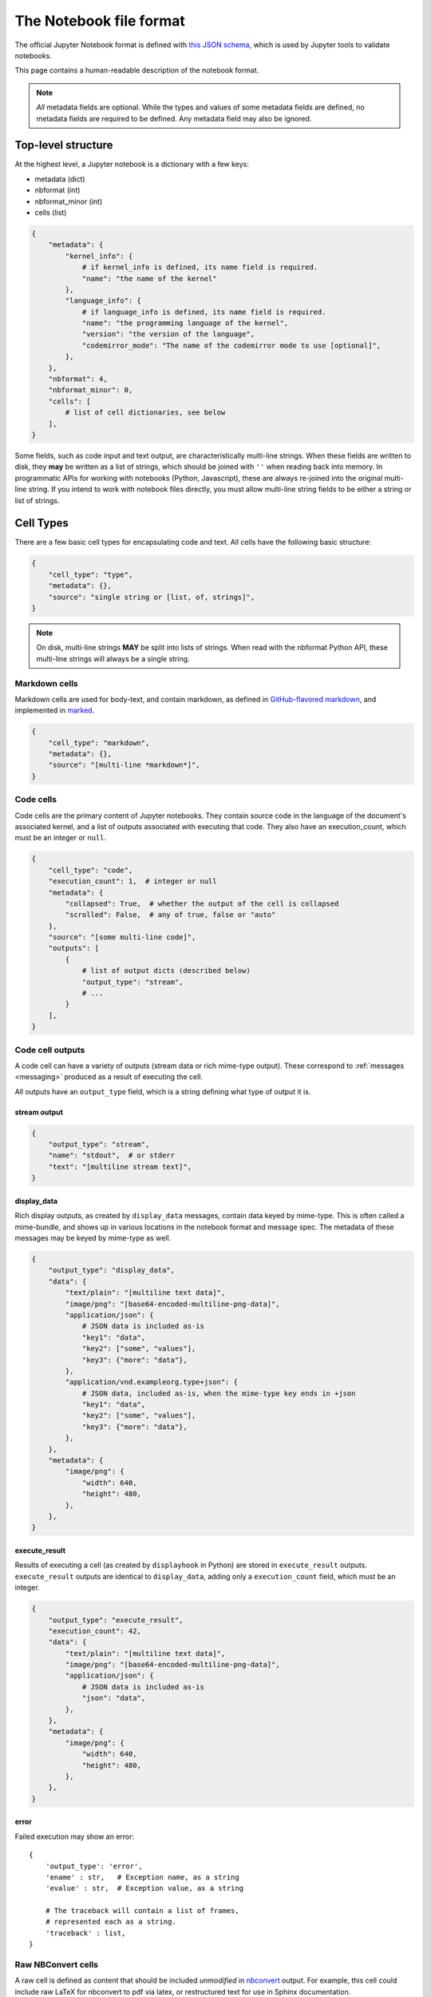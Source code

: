 .. _notebook_file_format:

========================
The Notebook file format
========================

The official Jupyter Notebook format is defined with
`this JSON schema <https://github.com/jupyter/nbformat/blob/master/nbformat/v4/nbformat.v4.schema.json>`_,
which is used by Jupyter tools to validate notebooks.

This page contains a human-readable description of the notebook format.

.. note::

    *All* metadata fields are optional.
    While the types and values of some metadata fields are defined,
    no metadata fields are required to be defined. Any metadata field
    may also be ignored.


Top-level structure
===================

At the highest level, a Jupyter notebook is a dictionary with a few keys:

- metadata (dict)
- nbformat (int)
- nbformat_minor (int)
- cells (list)

.. sourcecode:: python

    {
        "metadata": {
            "kernel_info": {
                # if kernel_info is defined, its name field is required.
                "name": "the name of the kernel"
            },
            "language_info": {
                # if language_info is defined, its name field is required.
                "name": "the programming language of the kernel",
                "version": "the version of the language",
                "codemirror_mode": "The name of the codemirror mode to use [optional]",
            },
        },
        "nbformat": 4,
        "nbformat_minor": 0,
        "cells": [
            # list of cell dictionaries, see below
        ],
    }

Some fields, such as code input and text output, are characteristically multi-line strings.
When these fields are written to disk, they **may** be written as a list of strings,
which should be joined with ``''`` when reading back into memory.
In programmatic APIs for working with notebooks (Python, Javascript),
these are always re-joined into the original multi-line string.
If you intend to work with notebook files directly,
you must allow multi-line string fields to be either a string or list of strings.


Cell Types
==========

There are a few basic cell types for encapsulating code and text.
All cells have the following basic structure:

.. sourcecode:: python

    {
        "cell_type": "type",
        "metadata": {},
        "source": "single string or [list, of, strings]",
    }

.. note::

    On disk, multi-line strings **MAY** be split into lists of strings.
    When read with the nbformat Python API,
    these multi-line strings will always be a single string.

Markdown cells
--------------

Markdown cells are used for body-text, and contain markdown,
as defined in `GitHub-flavored markdown`_, and implemented in marked_.

.. _GitHub-flavored markdown: https://help.github.com/articles/github-flavored-markdown
.. _marked: https://github.com/chjj/marked

.. sourcecode:: python

    {
        "cell_type": "markdown",
        "metadata": {},
        "source": "[multi-line *markdown*]",
    }

.. versionchanged:: nbformat 4.0

    Heading cells have been removed in favor of simple headings in markdown.


Code cells
----------

Code cells are the primary content of Jupyter notebooks.
They contain source code in the language of the document's associated kernel,
and a list of outputs associated with executing that code.
They also have an execution_count, which must be an integer or ``null``.

.. sourcecode:: python

    {
        "cell_type": "code",
        "execution_count": 1,  # integer or null
        "metadata": {
            "collapsed": True,  # whether the output of the cell is collapsed
            "scrolled": False,  # any of true, false or "auto"
        },
        "source": "[some multi-line code]",
        "outputs": [
            {
                # list of output dicts (described below)
                "output_type": "stream",
                # ...
            }
        ],
    }

.. versionchanged:: nbformat 4.0

    ``input`` was renamed to ``source``, for consistency among cell types.

.. versionchanged:: nbformat 4.0

    ``prompt_number`` renamed to ``execution_count``

Code cell outputs
-----------------

A code cell can have a variety of outputs (stream data or rich mime-type output).
These correspond to :ref:`messages <messaging>` produced as a result of executing the cell.

All outputs have an ``output_type`` field,
which is a string defining what type of output it is.


stream output
*************

.. sourcecode:: python

    {
        "output_type": "stream",
        "name": "stdout",  # or stderr
        "text": "[multiline stream text]",
    }

.. versionchanged:: nbformat 4.0

    The ``stream`` key was changed to ``name`` to match
    the stream message.

.. _display-data:

display_data
************

Rich display outputs, as created by ``display_data`` messages,
contain data keyed by mime-type. This is often called a mime-bundle,
and shows up in various locations in the notebook format and message spec.
The metadata of these messages may be keyed by mime-type as well.



.. sourcecode:: python

    {
        "output_type": "display_data",
        "data": {
            "text/plain": "[multiline text data]",
            "image/png": "[base64-encoded-multiline-png-data]",
            "application/json": {
                # JSON data is included as-is
                "key1": "data",
                "key2": ["some", "values"],
                "key3": {"more": "data"},
            },
            "application/vnd.exampleorg.type+json": {
                # JSON data, included as-is, when the mime-type key ends in +json
                "key1": "data",
                "key2": ["some", "values"],
                "key3": {"more": "data"},
            },
        },
        "metadata": {
            "image/png": {
                "width": 640,
                "height": 480,
            },
        },
    }


.. versionchanged:: nbformat 4.0

    ``application/json`` output is no longer double-serialized into a string.

.. versionchanged:: nbformat 4.0

    mime-types are used for keys, instead of a combination of short names (``text``)
    and mime-types, and are stored in a ``data`` key, rather than the top-level.
    i.e. ``output.data['image/png']`` instead of ``output.png``.


execute_result
**************

Results of executing a cell (as created by ``displayhook`` in Python)
are stored in ``execute_result`` outputs.
``execute_result`` outputs are identical to ``display_data``,
adding only a ``execution_count`` field, which must be an integer.

.. sourcecode:: python

    {
        "output_type": "execute_result",
        "execution_count": 42,
        "data": {
            "text/plain": "[multiline text data]",
            "image/png": "[base64-encoded-multiline-png-data]",
            "application/json": {
                # JSON data is included as-is
                "json": "data",
            },
        },
        "metadata": {
            "image/png": {
                "width": 640,
                "height": 480,
            },
        },
    }

.. versionchanged:: nbformat 4.0

    ``pyout`` renamed to ``execute_result``

.. versionchanged:: nbformat 4.0

    ``prompt_number`` renamed to ``execution_count``


error
*****

Failed execution may show an error::

    {
        'output_type': 'error',
        'ename' : str,   # Exception name, as a string
        'evalue' : str,  # Exception value, as a string

        # The traceback will contain a list of frames,
        # represented each as a string.
        'traceback' : list,
    }

.. versionchanged:: nbformat 4.0

    ``pyerr`` renamed to ``error``


.. _raw nbconvert cells:

Raw NBConvert cells
-------------------

.. _nbconvert: https://nbconvert.readthedocs.org

A raw cell is defined as content that should be included *unmodified* in `nbconvert`_ output.
For example, this cell could include raw LaTeX for nbconvert to pdf via latex,
or restructured text for use in Sphinx documentation.

The notebook authoring environment does not render raw cells.

The only logic in a raw cell is the ``format`` metadata field.
If defined, it specifies which nbconvert output format is the intended target
for the raw cell. When outputting to any other format,
the raw cell's contents will be excluded.
In the default case when this value is undefined,
a raw cell's contents will be included in any nbconvert output,
regardless of format.

.. sourcecode:: python

    {
        "cell_type": "raw",
        "metadata": {
            # the mime-type of the target nbconvert format.
            # nbconvert to formats other than this will exclude this cell.
            "format": "mime/type"
        },
        "source": "[some nbformat output text]",
    }


Cell attachments
----------------

Markdown and raw cells can have a number of attachments, typically inline
images that can be referenced in the markdown content of a cell. The ``attachments``
dictionary of a cell contains a set of mime-bundles (see :ref:`display_data`)
keyed by filename that represents the files attached to the cell.

.. note::

  The ``attachments`` dictionary is an optional field and can be undefined or empty if the cell does not have any attachments.


.. sourcecode:: python

    {
        "cell_type": "markdown",
        "metadata": {},
        "source": ["Here is an *inline* image ![inline image](attachment:test.png)"],
        "attachments": {"test.png": {"image/png": "base64-encoded-png-data"}},
    }


Cell ids
--------

Since the 4.5 schema release, all cells have an ``id`` field which must be a string of length
1-64 with alphanumeric, ``-``, and ``_`` as legal characters to use. These ids must be unique to
any given Notebook following the nbformat spec.

The full rules and guidelines for using cells ids is captured in the corresponding
`JEP Proposal <https://github.com/jupyter/enhancement-proposals/blob/master/62-cell-id/cell-id.md>`_.

If attempting to add similar support to other languages supporting notebooks specs, this
`Example PR <https://github.com/jupyter/nbformat/pull/189>`_ can be used as a reference to follow.


Backward-compatible changes
===========================

The notebook format is an evolving format. When backward-compatible changes are made,
the notebook format minor version is incremented. When backward-incompatible changes are made,
the major version is incremented.

As of nbformat 4.x, backward-compatible changes include:

- new fields in any dictionary (notebook, cell, output, metadata, etc.)
- new cell types
- new output types

New cell or output types will not be rendered in versions that do not recognize them,
but they will be preserved.


Because the nbformat python package used to be less strict about validating
notebook files, two features have been backported from nbformat 4.x to
nbformat 4.0. These are:

* ``attachment`` top-level keys in the Markdown and raw cell types
  (backported from nbformat 4.1)
* Mime-bundle attributes are JSON data if the mime-type key ends in ``+json``
  (backported from nbformat 4.2)

These backports ensure that any valid nbformat 4.4 file is also a valid
nbformat 4.0 file.

Metadata
========

Metadata is a place that you can put arbitrary JSONable information about
your notebook, cell, or output. Because it is a shared namespace,
any custom metadata should use a sufficiently unique namespace,
such as ``metadata.kaylees_md.foo = "bar"``.

Metadata fields officially defined for Jupyter notebooks are listed here:

Notebook metadata
-----------------

The following metadata keys are defined at the notebook level:

=========== =============== ==============
Key         Value           Interpretation
=========== =============== ==============
kernelspec  dict            A :ref:`kernel specification <kernelspecs>`
authors     list of dicts   A list of authors of the document
=========== =============== ==============

A notebook's authors is a list of dictionaries containing information about each author of the notebook.
Currently, only the name is required.
Additional fields may be added.

.. sourcecode:: python

    nb.metadata.authors = [
        {
            "name": "Fernando Perez",
        },
        {
            "name": "Brian Granger",
        },
    ]

Cell metadata
-------------

Official Jupyter metadata, as used by Jupyter frontends should be placed in the
``metadata.jupyter`` namespace, for example ``metadata.jupyter.foo = "bar"``.

The following metadata keys are defined at the cell level:

=========== =============== ==============
Key         Value           Interpretation
=========== =============== ==============
collapsed   bool            Whether the cell's output container should be collapsed
scrolled    bool or 'auto'  Whether the cell's output is scrolled, unscrolled, or autoscrolled
deletable   bool            If False, prevent deletion of the cell
editable    bool            If False, prevent editing of the cell (by definition, this also prevents deleting the cell)
format      'mime/type'     The mime-type of a :ref:`Raw NBConvert Cell <raw nbconvert cells>`
name        str             A name for the cell. Should be unique across the notebook. Uniqueness must be verified outside of the json schema.
tags        list of str     A list of string tags on the cell. Commas are not allowed in a tag
jupyter     dict            A namespace holding jupyter specific fields. See docs below for more details
execution   dict            A namespace holding execution specific fields. See docs below for more details
=========== =============== ==============

The following metadata keys are defined at the cell level within the ``jupyter`` namespace

=============== =============== ==============
Key             Value           Interpretation
=============== =============== ==============
source_hidden   bool            Whether the cell's source should be shown
outputs_hidden  bool            Whether the cell's outputs should be shown
=============== =============== ==============

The following metadata keys are defined at the cell level within the ``execution`` namespace.
These are lower level fields capturing common kernel message timestamps for better visibility
in applications where needed. Most users will not look at these directly.

==================== ================ ==============
Key                  Value            Interpretation
==================== ================ ==============
iopub.execute_input  ISO 8601 format  Indicates the time at which the kernel broadcasts an execute_input message. This represents the time when request for work was received by the kernel.
iopub.status.busy    ISO 8601 format  Indicates the time at which the iopub channel's kernel status message is 'busy'. This represents the time when work was started by the kernel.
shell.execute_reply  ISO 8601 format  Indicates the time at which the shell channel's execute_reply status message was created. This represents the time when work was completed by the kernel.
iopub.status.idle    ISO 8601 format  Indicates the time at which the iopub channel's kernel status message is 'idle'. This represents the time when the kernel is ready to accept new work.
==================== ================ ==============

Output metadata
---------------

The following metadata keys are defined for code cell outputs:

=========== =============== ==============
Key         Value           Interpretation
=========== =============== ==============
isolated    bool            Whether the output should be isolated into an IFrame
=========== =============== ==============
